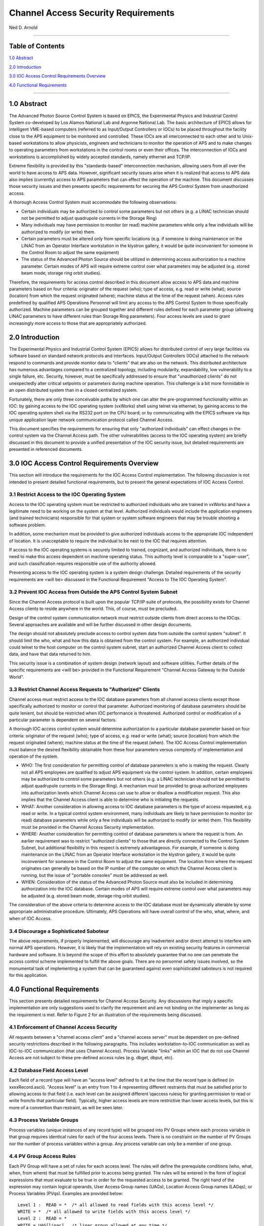 Channel Access Security Requirements
====================================

Ned D. Arnold

--------------

Table of Contents
-----------------

`1.0 Abstract <casecsp.html#HDR1.0%20%20%20%202%207>`__
 
`2.0 Introduction <casecsp.html#HDR2.0%20%20%20%202%209>`__

`3.0 IOC Access Control Requirements Overview <casecsp.html#HDR3.0%20%20%20%202%2010>`__

`4.0 Functional Requirements <casecsp.html#HDR4.0%20%20%20%202%2012>`__

--------------

1.0 Abstract
------------

The Advanced Photon Source Control System is based on EPICS, the
Experimental Physics and Industrial Control System co-developed by Los
Alamos National Lab and Argonne National Lab. The basic architecture of
EPICS allows for intelligent VME-based computers (referred to as
Input/Output Controllers or IOCs) to be placed throughout the facility
close to the APS equipment to be monitored and controlled. These IOCs
are all interconnected to each other and to Unix-based workstations to
allow physicists, engineers and technicians to monitor the operation of
APS and to make changes to operating parameters from workstations in the
control rooms or even their offices. The interconnection of IOCs and
workstations is accomplished by widely accepted standards, namely
ethernet and TCP/IP.

Extreme flexibility is provided by this "standards-based"
interconnection mechanism, allowing users from all over the world to
have access to APS data. However, significant security issues arise when
it is realized that access to APS data also implies (currently) access
to APS parameters that can effect the operation of the machine. This
document discusses those security issues and then presents specific
requirements for securing the APS Control System from unauthorized
access.

A thorough Access Control System must accommodate the following
observations:

-  Certain individuals may be authorized to control some parameters but
   not others (e.g. a LINAC technician should not be permitted to adjust
   quadrupole currents in the Storage Ring)
-  Many individuals may have permission to monitor (or read) machine
   parameters while only a few individuals will be authorized to modify
   (or write) them.
-  Certain parameters must be altered only from specific locations (e.g.
   if someone is doing maintenance on the LINAC from an Operator
   Interface workstation in the klystron gallery, it would be quite
   inconvenient for someone in the Control Room to adjust the same
   equipment)
-  The status of the Advanced Photon Source should be utilized in
   determining access authorization to a machine parameter. Certain
   modes of APS will require extreme control over what parameters may be
   adjusted (e.g. stored beam mode, storage ring orbit studies).

Therefore, the requirements for access control described in this
document allow access to APS data and machine parameters based on four
criteria: originator of the request (who); type of access, e.g. read or
write (what); source (location) from which the request originated
(where); machine status at the time of the request (when). Access rules
predefined by qualified APS Operations Personnel will limit any access
to the APS Control System to those specifically authorized. Machine
parameters can be grouped together and different rules defined for each
parameter group (allowing LINAC parameters to have different rules than
Storage Ring parameters). Four access levels are used to grant
increasingly more access to those that are appropriately authorized.

2.0 Introduction
----------------

The Experimental Physics and Industrial Control System (EPICS) allows
for distributed control of very large facilities via software based on
standard network protocols and interfaces. Input/Output Controllers
(IOCs) attached to the network respond to commands and provide monitor
data to "clients" that are also on the network. This distributed
architecture has numerous advantages compared to a centralized topology,
including modularity, expandability, low vulnerability to a single
failure, etc. Security, however, must be specifically addressed to
ensure that "unauthorized clients" do not unexpectedly alter critical
setpoints or parameters during machine operation. This challenge is a
bit more formidable in an open distributed system than in a closed
centralized system.

Fortunately, there are only three conceivable paths by which one can
alter the pre-programmed functionality within an IOC: by gaining access
to the IOC operating system (vxWorks) shell using telnet via ethernet;
by gaining access to the IOC operating system shell via the RS232 port
on the CPU board; or by communicating with the EPICS software via it\qs
unique application layer network communication protocol called Channel
Access.

This document specifies the requirements for ensuring that only
"authorized individuals" can effect changes in the control system via
the Channel Access path. The other vulnerabilities (access to the IOC
operating system) are briefly discussed in this document to provide a
unified presentation of the IOC security issue, but detailed
requirements are presented in referenced documents.

3.0 IOC Access Control Requirements Overview
--------------------------------------------

This section will introduce the requirements for the IOC Access Control
implementation. The following discussion is not intended to present
detailed functional requirements, but to present the general
expectations of IOC Access Control.

3.1 Restrict Access to the IOC Operating System
~~~~~~~~~~~~~~~~~~~~~~~~~~~~~~~~~~~~~~~~~~~~~~~

Access to the IOC operating system must be restricted to authorized
individuals who are trained in vxWorks and have a legitimate need to be
working on the system at that level. Authorized individuals would
include the application engineers (and trained technicians) responsible
for that system or system software engineers that may be trouble
shooting a software problem.

In addition, some mechanism must be provided to give authorized
individuals access to the appropriate IOC independent of location. It is
unacceptable to require the individual to be next to the IOC that
requires attention.

If access to the IOC operating systems is securely limited to trained,
cognizant, and authorized individuals, there is no need to make this
access dependent on machine operating status. This authority level is
comparable to a "super-user", and such classification requires
responsible use of the authority allowed.

Preventing access to the IOC operating system is a system design
challenge. Detailed requirements of the security requirements are <will
be> discussed in the Functional Requirement "Access to The IOC Operating
System".

3.2 Prevent IOC Access from Outside the APS Control System Subnet
~~~~~~~~~~~~~~~~~~~~~~~~~~~~~~~~~~~~~~~~~~~~~~~~~~~~~~~~~~~~~~~~~

Since the Channel Access protocol is built upon the popular TCP/IP suite
of protocols, the possibility exists for Channel Access clients to
reside anywhere in the world. This, of course, must be precluded.

Design of the control system communication network must restrict outside
clients from direct access to the IOC\qs. Several approaches are
available and will be further discussed in other design documents.

The design should not absolutely preclude access to control system data
from outside the control system "subnet". It should limit the who, what
and how this data is obtained from the control system. For example, an
authorized individual could telnet to the host computer on the control
system subnet, start an authorized Channel Access client to collect
data, and have that data returned to him.

This security issue is a combination of system design (network layout)
and software utilities. Further details of the specific requirements are
<will be> provided in the Functional Requirement "Channel Access Gateway
to the Outside World".

3.3 Restrict Channel Access Requests to "Authorized" Clients
~~~~~~~~~~~~~~~~~~~~~~~~~~~~~~~~~~~~~~~~~~~~~~~~~~~~~~~~~~~~

Channel access must restrict access to the IOC database parameters from
all channel access clients except those specifically authorized to
monitor or control that parameter. Authorized monitoring of database
parameters should be quite lenient, but should be restricted when IOC
performance is threatened. Authorized control or modification of a
particular parameter is dependent on several factors.

A thorough IOC access control system would determine authorization to a
particular database parameter based on four criteria: originator of the
request (who); type of access, e.g. read or write (what); source
(location) from which the request originated (where); machine status at
the time of the request (when). The IOC Access Control implementation
must balance the desired flexibility obtainable from these four
parameters versus complexity of implementation and operation of the
system.

-  WHO: The first consideration for permitting control of database
   parameters is who is making the request. Clearly not all APS
   employees are qualified to adjust APS equipment via the control
   system. In addition, certain employees may be authorized to control
   some parameters but not others (e.g. a LINAC technician should not be
   permitted to adjust quadrupole currents in the Storage Ring). A
   mechanism must be provided to group authorized employees into
   authorization levels which Channel Access can use to allow or
   disallow a modification request. This also implies that the Channel
   Access client is able to determine who is initiating the requests.
-  WHAT: Another consideration in allowing access to IOC database
   parameters is the type of access requested, e.g. read or write. In a
   typical control system environment, many individuals are likely to
   have permission to monitor (or read) database parameters while only a
   few individuals will be authorized to modify (or write) them. This
   flexibility must be provided in the Channel Access Security
   implementation.
-  WHERE: Another consideration for permitting control of database
   parameters is where the request is from. An earlier requirement was
   to restrict "authorized clients" to those that are directly connected
   to the Control System Subnet, but additional flexibility in this
   respect is extremely advantageous. For example, if someone is doing
   maintenance on the LINAC from an Operator Interface workstation in
   the klystron gallery, it would be quite inconvenient for someone in
   the Control Room to adjust the same equipment. The location from
   where the request originates can generally be based on the IP number
   of the computer on which the Channel Access client is running, but
   the issue of "portable consoles" must be addressed as well.
-  WHEN: Consideration of the status of the Advanced Photon Source must
   also be included in determining authorization into the IOC database.
   Certain modes of APS will require extreme control over what
   parameters may be adjusted (e.g. stored beam mode, storage ring orbit
   studies).

The consideration of the above criteria to determine access to the IOC
database must be dynamically alterable by some appropriate
administrative procedure. Ultimately, APS Operations will have overall
control of the who, what, where, and when of IOC Access.

3.4 Discourage a Sophisticated Saboteur
~~~~~~~~~~~~~~~~~~~~~~~~~~~~~~~~~~~~~~~

The above requirements, if properly implemented, will discourage any
inadvertent and/or direct attempt to interfere with normal APS
operations. However, it is likely that the implementation will rely on
existing security features in commercial hardware and software. It is
beyond the scope of this effort to absolutely guarantee that no one can
penetrate the access control scheme implemented to fulfill the above
goals. There are no personnel safety issues involved, so the monumental
task of implementing a system that can be guaranteed against even
sophisticated saboteurs is not required for this application.

4.0 Functional Requirements
---------------------------

This section presents detailed requirements for Channel Access Security.
Any discussions that imply a specific implementation are only
suggestions used to clarify the requirement and are not binding on the
implementer as long as the requirement is met. Refer to Figure 2 for an
illustration of the requirements being discussed.

4.1 Enforcement of Channel Access Security
~~~~~~~~~~~~~~~~~~~~~~~~~~~~~~~~~~~~~~~~~~

All requests between a "channel access client" and a "channel access
server" must be dependent on pre-defined security restrictions described
in the following paragraphs. This includes workstation-to-IOC
communication as well as IOC-to-IOC communication (that uses Channel
Access). Process Variable "links" within an IOC that do not use Channel
Access are not subject to these pre-defined access rules (e.g. dbget,
dbput, etc).

4.2 Database Field Access Level
~~~~~~~~~~~~~~~~~~~~~~~~~~~~~~~

Each field of a record type will have an "access level" defined to it at
the time that the record type is defined (in xxxxRecord.ascii). "Access
level" is an entry from 1 to 4 representing different restraints that
must be satisfied prior to allowing access to that field (i.e. each
level can be assigned different \\qaccess rules\q for granting
permission to read or write from/to that particular field). Typically,
higher access levels are more restrictive than lower access levels, but
this is more of a convention than restraint, as will be seen later.

4.3 Process Variable Groups
~~~~~~~~~~~~~~~~~~~~~~~~~~~

Process variables (unique instances of any record type) will be grouped
into PV Groups where each process variable in that group requires
identical rules for each of the four access levels. There is no
constraint on the number of PV Groups nor the number of process
variables within a group. Any process variable can only be a member of
one group.

4.4 PV Group Access Rules
~~~~~~~~~~~~~~~~~~~~~~~~~

Each PV Group will have a set of rules for each access level. The rules
will define the prerequisite conditions (who, what, when, from where)
that must be fulfilled prior to access being granted. The rules will be
entered in the form of logical expressions that must evaluate to be true
in order for the requested access to be granted. The right hand of the
expression may contain logical operands, User Access Group names (UAGs),
Location Access Group names (LAG\qs), or Process Variables (PV\qs).
Examples are provided below:

::

   Level 1 :  READ = *  /* all allowed to read fields with this access level */
   WRITE = *  /* all allowed to write fields with this access level */
   Level 2 :  READ = *
   WRITE = UAG[linac]   /* linac group allowed at any time */
   Level 3 :  READ = (PV[LI:IOCLTSC:caConnectionsSR] < 100)
   WRITE = NONE  /* example for a video image */
   Level 4 :  READ = *
   WRITE = (UAG[linac] && (PV[LI:OP:stateCC] !=RUNNING) &&
                 LAG[ICR])
   A complete list of possible operands and operations follows:
   OPERANDS :
   UAG[example_1] : A predefined User Access Group named example_1. Refer to Section 4.5 .
   LAG[example_2] : A predefined Location Access Group named example_2. Refer to Section 4.6 .
   PV[example_3] : A process variable named example_3. Refer to Section 4.7 .
   * : Wild card or don\qt care condition. Access always allowed.

   OPERATIONS : 
   The following standard C operators must be supported:

   ||, &&, !=, <, >, >=, <=, == , !

4.5 User Access Groups [UAG]
~~~~~~~~~~~~~~~~~~~~~~~~~~~~

Groups of individual users can be defined and then referred to by a UAG
name. For example, all authorized linac operators could be defined in a
group and then referred to by UAG[linac]. There is no constraint on the
number of User Access Groups nor the number of users within a group. An
individual can be included in multiple UAGs. To indicate a particular
user (instead of a group), that user\qs name can be used instead of the
UAG name (e.g. UAG[mrk] refers to an individual who\qs user name is
mrk). For interactive channel access clients, provisions must be made to
alter the current user (e.g. su nda) without requiring the client
program to restart.

4.6 Location Access Groups [LAG]
~~~~~~~~~~~~~~~~~~~~~~~~~~~~~~~~

Location Access Groups define particular workstations (using the name of
the workstation) which are allowed access, based on the access rules.
Groups of workstations can be defined and then referred to by a LAG name
(e.g. UAG[InjectionControlRoom] or UAG[ICR]) . There is no constraint on
the number of Location Access Groups nor the number of workstations
within a group. If a particular workstation is not included in any LAG,
that workstation can only access database fields that have no LAG entry
in its PV Group Access Rule.

4.7 Process Variable [PV]
~~~~~~~~~~~~~~~~~~~~~~~~~

Process variables can be included in the PV Group Access Rules to
implement access that is dependent on \\qreal-time\q status of the
machine. Should a change in a process variable occur such that access to
a particular database field is inhibited, this change must must take
effect within five seconds of the process variable changing to the new
value. It is unacceptable to evaluate rules using process variables only
at connection time.

4.8 Configuration Changes
~~~~~~~~~~~~~~~~~~~~~~~~~

Configuration changes in the Channel Access Security System will only be
done by authorized "Operations" personnel. A mechanism for altering the
rules, defining new Location Access Groups or User Access Groups, and
forcing these changes to become immediately effective must be provided.
